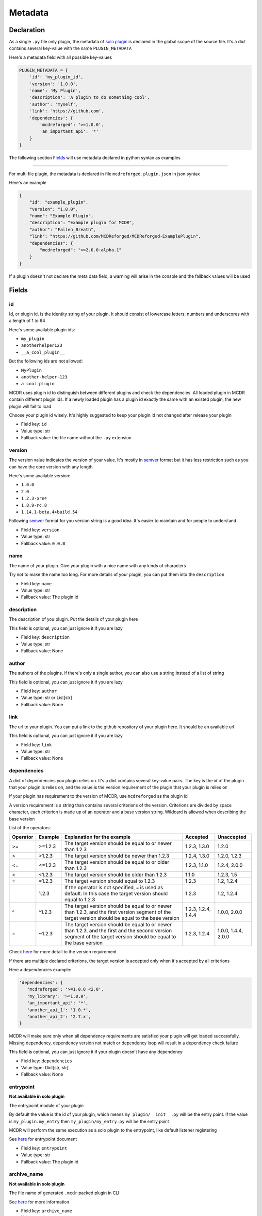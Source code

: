 
Metadata
========

Declaration
-----------

As a single ``.py`` file only plugin, the metadata of `solo plugin <plugin_format.html#solo-plugin>`__ is declared in the global scope of the source file. It's a dict contains several key-value with the name ``PLUGIN_METADATA``

Here's a metadata field with all possible key-values

.. code-block:: python

    PLUGIN_METADATA = {
        'id': 'my_plugin_id',
        'version': '1.0.0',
        'name': 'My Plugin',
        'description': 'A plugin to do something cool',
        'author': 'myself',
        'link': 'https://github.com',
        'dependencies': {
            'mcdreforged': '>=1.0.0',
            'an_important_api': '*'
        }
    }

The following section `Fields <#fields>`__ will use metadata declared in python syntax as examples

---------

For multi file plugin, the metadata is declared in file ``mcdreforged.plugin.json`` in json syntax

Here's an example

.. code-block:: json

    {
        "id": "example_plugin",
        "version": "1.0.0",
        "name": "Example Plugin",
        "description": "Example plugin for MCDR",
        "author": "Fallen_Breath",
        "link": "https://github.com/MCDReforged/MCDReforged-ExamplePlugin",
        "dependencies": {
            "mcdreforged": ">=2.0.0-alpha.1"
        }
    }


If a plugin doesn't not declare the meta data field, a warning will arise in the console and the fallback values will be used

Fields
------

id
^^

Id, or plugin id, is the identity string of your plugin. It should consist of lowercase letters, numbers and underscores with a length of 1 to 64

Here's some available plugin ids:


* ``my_plugin``
* ``anotherhelper123``
* ``__a_cool_plugin__``

But the following ids are not allowed:


* ``MyPlugin``
* ``another-helper-123``
* ``a cool plugin``

MCDR uses plugin id to distinguish between different plugins and check the dependencies. All loaded plugin in MCDR contain different plugin ids. If a newly loaded plugin has a plugin id exactly the same with an existed plugin, the new plugin will fail to load

Choose your plugin id wisely. It's highly suggested to keep your plugin id not changed after release your plugin


* Field key: ``id``
* Value type: str
* Fallback value: the file name without the ``.py`` extension

version
^^^^^^^

The version value indicates the version of your value. It's mostly in `semver <https://semver.org/>`__ format but it has less restriction such as you can have the core version with any length

Here's some available version:


* ``1.0.0``
* ``2.0``
* ``1.2.3-pre4``
* ``1.8.9-rc.8``
* ``1.14.1-beta.4+build.54``

Following `semver <https://semver.org/>`__ format for you version string is a good idea. It's easier to maintain and for people to understand


* Field key: ``version``
* Value type: str
* Fallback value: ``0.0.0``

name
^^^^

The name of your plugin. Give your plugin with a nice name with any kinds of characters

Try not to make the name too long. For more details of your plugin, you can put them into the ``description``


* Field key: ``name``
* Value type: str
* Fallback value: The plugin id

description
^^^^^^^^^^^

The description of you plugin. Put the details of your plugin here

This field is optional, you can just ignore it if you are lazy


* Field key: ``description``
* Value type: str
* Fallback value: None

author
^^^^^^

The authors of the plugins. If there's only a single author, you can also use a string instead of a list of string

This field is optional, you can just ignore it if you are lazy


* Field key: ``author``
* Value type: str or List[str]
* Fallback value: None

link
^^^^

The url to your plugin. You can put a link to the github repository of your plugin here. It should be an available url

This field is optional, you can just ignore it if you are lazy


* Field key: ``link``
* Value type: str
* Fallback value: None

dependencies
^^^^^^^^^^^^

A dict of dependencies you plugin relies on. It's a dict contains several key-value pairs. The key is the id of the plugin that your plugin is relies on, and the value is the version requirement of the plugin that your plugin is relies on

If your plugin has requirement to the version of MCDR, use ``mcdreforged`` as the plugin id

A version requirement is a string than contains several criterions of the version. Criterions are divided by space character, each criterion is made up of an operator and a base version string. Wildcard is allowed when describing the base version

List of the operators:

.. list-table::
   :header-rows: 1

   * - Operator
     - Example
     - Explanation for the example
     - Accepted
     - Unaccepted
   * - >=
     - >=1.2.3
     - The target version should be equal to or newer than 1.2.3
     - 1.2.3, 1.3.0
     - 1.2.0
   * - >
     - >1.2.3
     - The target version should be newer than 1.2.3
     - 1.2.4, 1.3.0
     - 1.2.0, 1.2.3
   * - <=
     - <=1.2.3
     - The target version should be equal to or older than 1.2.3
     - 1.2.3, 1.1.0
     - 1.2.4, 2.0.0
   * - <
     - <1.2.3
     - The target version should be older than 1.2.3
     - 1.1.0
     - 1.2.3, 1.5
   * - =
     - =1.2.3
     - The target version should equal to 1.2.3
     - 1.2.3
     - 1.2, 1.2.4
   * -
     - 1.2.3
     - If the operator is not specified, ``=`` is used as default. In this case the target version should equal to 1.2.3
     - 1.2.3
     - 1.2, 1.2.4
   * - ^
     - ^1.2.3
     - The target version should be equal to or newer than 1.2.3, and the first version segment of the target version should be equal to the base version
     - 1.2.3, 1.2.4, 1.4.4
     - 1.0.0, 2.0.0
   * - ~
     - ~1.2.3
     - The target version should be equal to or newer than 1.2.3, and the first and the second version segment of the target version should be equal to the base version
     - 1.2.3, 1.2.4
     - 1.0.0, 1.4.4, 2.0.0


Check `here <https://docs.npmjs.com/about-semantic-versioning>`__ for more detail to the version requirement

If there are multiple declared criterions, the target version is accepted only when it's accepted by all criterions

Here a dependencies example:

.. code-block:: python

    'dependencies': {
       'mcdreforged': '>=1.0.0 <2.0',
       'my_library': '>=1.0.0',
       'an_important_api': '*',
       'another_api_1': '1.0.*',
       'another_api_2': '2.7.x',
    }

MCDR will make sure only when all dependency requirements are satisfied your plugin will get loaded successfully. Missing dependency, dependency version not match or dependency loop will result in a dependency check failure

This field is optional, you can just ignore it if your plugin doesn't have any dependency


* Field key: ``dependencies``
* Value type: Dict[str, str]
* Fallback value: None

entrypoint
^^^^^^^^^^

**Not available in solo plugin**

The entrypoint module of your plugin

By default the value is the id of your plugin, which means ``my_plugin/__init__.py`` will be the entry point. If the value is ``my_plugin.my_entry`` then ``my_plugin/my_entry.py`` will be the entry point

MCDR will perform the same execution as a solo plugin to the entrypoint, like default listener registering

See `here <basic.html#entrypoint>`__ for entrypoint document

* Field key: ``entrypoint``
* Value type: str
* Fallback value: The plugin id

archive_name
^^^^^^^^^^^^

**Not available in solo plugin**

The file name of generated ``.mcdr`` packed plugin in CLI

See `here <cli.html#name>`__ for more information

* Field key: ``archive_name``
* Value type: str
* Fallback value: None

resources
^^^^^^^^^

**Not available in solo plugin**

A list of file or folder names that will be packed into the generated ``.mcdr`` packed plugin file in CLI

See `here <cli.html#pack>`__ for more information

* Field key: ``resources``
* Value type: List[str]
* Fallback value: None
